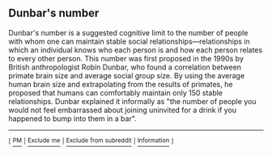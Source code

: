 :PROPERTIES:
:Author: WikiTextBot
:Score: 2
:DateUnix: 1496715251.0
:DateShort: 2017-Jun-06
:END:

** Dunbar's number
   :PROPERTIES:
   :CUSTOM_ID: dunbars-number
   :END:
Dunbar's number is a suggested cognitive limit to the number of people with whom one can maintain stable social relationships---relationships in which an individual knows who each person is and how each person relates to every other person. This number was first proposed in the 1990s by British anthropologist Robin Dunbar, who found a correlation between primate brain size and average social group size. By using the average human brain size and extrapolating from the results of primates, he proposed that humans can comfortably maintain only 150 stable relationships. Dunbar explained it informally as "the number of people you would not feel embarrassed about joining uninvited for a drink if you happened to bump into them in a bar".

--------------

^{[} [[https://www.reddit.com/message/compose?to=kittens_from_space][^{PM}]] ^{|} [[https://www.reddit.com/message/compose?to=WikiTextBot&message=Excludeme&subject=Excludeme][^{Exclude} ^{me}]] ^{|} [[https://www.reddit.com/r/rational/about/banned][^{Exclude} ^{from} ^{subreddit}]] ^{|} [[https://reddit.com/r/WikiTextBot][^{Information}]] ^{]}
